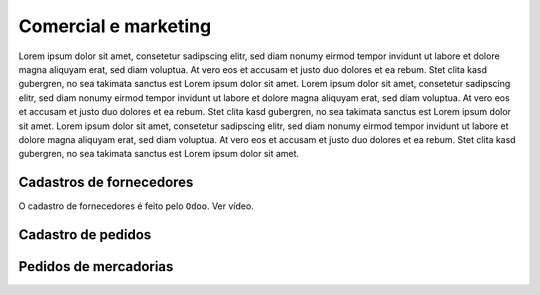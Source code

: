 Comercial e marketing
=====================


Lorem ipsum dolor sit amet, consetetur sadipscing elitr, sed diam nonumy eirmod
tempor invidunt ut labore et dolore magna aliquyam erat, sed diam voluptua. At
vero eos et accusam et justo duo dolores et ea rebum. Stet clita kasd
gubergren, no sea takimata sanctus est Lorem ipsum dolor sit amet. Lorem ipsum
dolor sit amet, consetetur sadipscing elitr, sed diam nonumy eirmod tempor
invidunt ut labore et dolore magna aliquyam erat, sed diam voluptua. At vero
eos et accusam et justo duo dolores et ea rebum. Stet clita kasd gubergren, no
sea takimata sanctus est Lorem ipsum dolor sit amet. Lorem ipsum dolor sit
amet, consetetur sadipscing elitr, sed diam nonumy eirmod tempor invidunt ut
labore et dolore magna aliquyam erat, sed diam voluptua. At vero eos et accusam
et justo duo dolores et ea rebum. Stet clita kasd gubergren, no sea takimata
sanctus est Lorem ipsum dolor sit amet.


.. _cadastro de fornecedores:

Cadastros de fornecedores
-------------------------

O cadastro de fornecedores é feito pelo ``Odoo``. 
Ver vídeo. 

.. raw:: html

    <div style="position: relative; padding-bottom: 56.25%; height: 0; overflow: hidden; max-width: 100%; height: auto;">
        <iframe src="https://youtu.be/v0L5dy7hutU" frameborder="0" allowfullscreen style="position: absolute; top: 0; left: 0; width: 100%; height: 100%;"></iframe>
    </div>

.. _cadastros de pedidos:

Cadastro de pedidos
-------------------

.. raw:: html

    <div style="position: relative; padding-bottom: 56.25%; height: 0; overflow: hidden; max-width: 100%; height: auto;">
        <iframe src="https://youtu.be/QSIRg-lyzYg" frameborder="0" allowfullscreen style="position: absolute; top: 0; left: 0; width: 100%; height: 100%;"></iframe>
    </div>



.. _pedidos de mercadorias:

Pedidos de mercadorias
----------------------